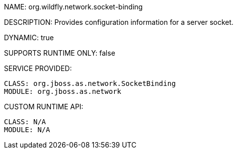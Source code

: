 NAME: org.wildfly.network.socket-binding

DESCRIPTION: Provides configuration information for a server socket.

DYNAMIC: true

SUPPORTS RUNTIME ONLY: false

SERVICE PROVIDED:

  CLASS: org.jboss.as.network.SocketBinding
  MODULE: org.jboss.as.network

CUSTOM RUNTIME API:

  CLASS: N/A 
  MODULE: N/A
